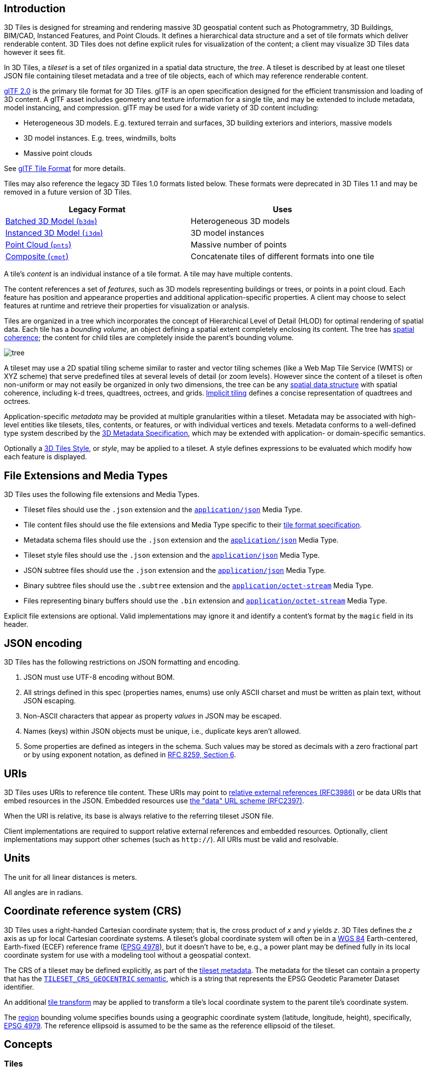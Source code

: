 [#core-introduction]
== Introduction

3D Tiles is designed for streaming and rendering massive 3D geospatial content such as Photogrammetry, 3D Buildings, BIM/CAD, Instanced Features, and Point Clouds. It defines a hierarchical data structure and a set of tile formats which deliver renderable content. 3D Tiles does not define explicit rules for visualization of the content; a client may visualize 3D Tiles data however it sees fit.

In 3D Tiles, a _tileset_ is a set of _tiles_ organized in a spatial data structure, the _tree_. A tileset is described by at least one tileset JSON file containing tileset metadata and a tree of tile objects, each of which may reference renderable content.

https://github.com/KhronosGroup/glTF[glTF 2.0] is the primary tile format for 3D Tiles. glTF is an open specification designed for the efficient transmission and loading of 3D content. A glTF asset includes geometry and texture information for a single tile, and may be extended to include metadata, model instancing, and compression. glTF may be used for a wide variety of 3D content including:

* Heterogeneous 3D models. E.g. textured terrain and surfaces, 3D building exteriors and interiors, massive models
* 3D model instances. E.g. trees, windmills, bolts
* Massive point clouds

See xref:TileFormats/glTF/README.adoc#tileformats-gltf-gltf[glTF Tile Format] for more details.

Tiles may also reference the legacy 3D Tiles 1.0 formats listed below. These formats were deprecated in 3D Tiles 1.1 and may be removed in a future version of 3D Tiles.

|===
| Legacy Format | Uses

| xref:TileFormats/Batched3DModel/README.adoc#tileformats-batched3dmodel-batched-3d-model[Batched 3D Model (`b3dm`)] 
| Heterogeneous 3D models

| xref:TileFormats/Instanced3DModel/README.adoc#tileformats-instanced3dmodel-instanced-3d-model[Instanced 3D Model (`i3dm`)]
| 3D model instances

| xref:TileFormats/PointCloud/README.adoc#tileformats-pointcloud-point-cloud[Point Cloud (`pnts`)]
| Massive number of points

| xref:TileFormats/Composite/README.adoc#tileformats-composite-composite[Composite (`cmpt`)]
| Concatenate tiles of different formats into one tile
|===

A tile's _content_ is an individual instance of a tile format. A tile may have multiple contents.

The content references a set of _features_, such as 3D models representing buildings or trees, or points in a point cloud. Each feature has position and appearance properties and additional application-specific properties. A client may choose to select features at runtime and retrieve their properties for visualization or analysis.

Tiles are organized in a tree which incorporates the concept of Hierarchical Level of Detail (HLOD) for optimal rendering of spatial data. Each tile has a _bounding volume_, an object defining a spatial extent completely enclosing its content. The tree has <<core-bounding-volume-spatial-coherence,spatial coherence>>; the content for child tiles are completely inside the parent's bounding volume.

image::figures/tree.png[]

A tileset may use a 2D spatial tiling scheme similar to raster and vector tiling schemes (like a Web Map Tile Service (WMTS) or XYZ scheme) that serve predefined tiles at several levels of detail (or zoom levels). However since the content of a tileset is often non-uniform or may not easily be organized in only two dimensions, the tree can be any <<core-spatial-data-structures,spatial data structure>> with spatial coherence, including k-d trees, quadtrees, octrees, and grids. <<core-implicit-tiling,Implicit tiling>> defines a concise representation of quadtrees and octrees.

Application-specific _metadata_ may be provided at multiple granularities within a tileset. Metadata may be associated with high-level entities like tilesets, tiles, contents, or features, or with individual vertices and texels. Metadata conforms to a well-defined type system described by the xref:Metadata/README.adoc#metadata-3d-metadata-specification[3D Metadata Specification], which may be extended with application- or domain-specific semantics.

Optionally a xref:Styling/README.adoc#styling-styling[3D Tiles Style], or _style_, may be applied to a tileset. A style defines expressions to be evaluated which modify how each feature is displayed.

[#core-file-extensions-and-media-types]
== File Extensions and Media Types

3D Tiles uses the following file extensions and Media Types.

* Tileset files should use the `.json` extension and the https://www.iana.org/assignments/media-types/application/json[`application/json`] Media Type.
* Tile content files should use the file extensions and Media Type specific to their <<core-tile-format-specifications,tile format specification>>.
* Metadata schema files should use the `.json` extension and the https://www.iana.org/assignments/media-types/application/json[`application/json`] Media Type.
* Tileset style files should use the `.json` extension and the https://www.iana.org/assignments/media-types/application/json[`application/json`] Media Type.
* JSON subtree files should use the `.json` extension and the https://www.iana.org/assignments/media-types/application/json[`application/json`] Media Type.
* Binary subtree files should use the `.subtree` extension and the https://www.iana.org/assignments/media-types/application/octet-stream[`application/octet-stream`] Media Type.
* Files representing binary buffers should use the `.bin` extension and https://www.iana.org/assignments/media-types/application/octet-stream[`application/octet-stream`] Media Type.

Explicit file extensions are optional. Valid implementations may ignore it and identify a content's format by the `magic` field in its header.

[#core-json-encoding]
== JSON encoding

3D Tiles has the following restrictions on JSON formatting and encoding.

. JSON must use UTF-8 encoding without BOM.
. All strings defined in this spec (properties names, enums) use only ASCII charset and must be written as plain text, without JSON escaping.
. Non-ASCII characters that appear as property _values_ in JSON may be escaped.
. Names (keys) within JSON objects must be unique, i.e., duplicate keys aren't allowed.
. Some properties are defined as integers in the schema. Such values may be stored as decimals with a zero fractional part or by using exponent notation, as defined in https://www.rfc-editor.org/rfc/rfc8259.html#section-6[RFC 8259, Section 6].

[#core-uris]
== URIs

3D Tiles uses URIs to reference tile content. These URIs may point to https://tools.ietf.org/html/rfc3986#section-4.2[relative external references (RFC3986)] or be data URIs that embed resources in the JSON. Embedded resources use https://tools.ietf.org/html/rfc2397[the "data" URL scheme (RFC2397)].

When the URI is relative, its base is always relative to the referring tileset JSON file.

Client implementations are required to support relative external references and embedded resources. Optionally, client implementations may support other schemes (such as `http://`). All URIs must be valid and resolvable.

[#core-units]
== Units

The unit for all linear distances is meters.

All angles are in radians.

[#core-coordinate-reference-system-crs]
== Coordinate reference system (CRS)

3D Tiles uses a right-handed Cartesian coordinate system; that is, the cross product of _x_ and _y_ yields _z_. 3D Tiles defines the _z_ axis as up for local Cartesian coordinate systems. A tileset's global coordinate system will often be in a https://epsg.org/ellipsoid_7030/WGS-84.html[WGS 84] Earth-centered, Earth-fixed (ECEF) reference frame (http://spatialreference.org/ref/epsg/4978/[EPSG 4978]), but it doesn't have to be, e.g., a power plant may be defined fully in its local coordinate system for use with a modeling tool without a geospatial context.

The CRS of a tileset may be defined explicitly, as part of the <<core-metadata,tileset metadata>>. The metadata for the tileset can contain a property that has the xref:Metadata/Semantics/README.adoc#metadata-semantics-tileset-semantics[`TILESET_CRS_GEOCENTRIC` semantic], which is a string that represents the EPSG Geodetic Parameter Dataset identifier.

An additional <<core-tile-transforms,tile transform>> may be applied to transform a tile's local coordinate system to the parent tile's coordinate system.

The <<core-region,region>> bounding volume specifies bounds using a geographic coordinate system (latitude, longitude, height), specifically, http://spatialreference.org/ref/epsg/4979/[EPSG 4979]. The reference ellipsoid is assumed to be the same as the reference ellipsoid of the tileset.

[#core-concepts]
== Concepts

[#core-tiles]
=== Tiles

Tiles consist of metadata used to determine if a tile is rendered, a reference to the renderable content, and an array of any children tiles.

[#core-tile-content]
==== Tile Content

A tile can be associated with renderable content. A tile can either have a single `tile.content` object, or multiple content objects, stored in a `tile.contents` array. The latter allows for flexible tileset structures: for example, a single tile may contain multiple representations of the same geometry data.

The `content.uri` of each content object refers to the tile's content in one of the tile formats that are defined in the <<core-tile-format-specifications,Tile format specifications>>), or another tileset JSON to create a tileset of tilesets (see <<core-external-tilesets,External tilesets>>).

The `content.group` property assigns the content to a group. Contents of different tiles or the contents of a single tile can be assigned to groups in order to categorize the content. Additionally, each group can be associated with <<core-metadata,Metadata>>.

Each content can be associated with a bounding volume. While the `tile.boundingVolume` is a bounding volume encloses _all_ contents of the tile, each individual `content.boundingVolume` is a tightly fit bounding volume enclosing just the respective content. More details about the role of tile- and content bounding volumes are given in the <<core-bounding-volumes,bounding volume>> section.

[#core-geometric-error]
==== Geometric error

Tiles are structured into a tree incorporating _Hierarchical Level of Detail_ (HLOD) so that at runtime a client implementation will need to determine if a tile is sufficiently detailed for rendering and if the content of tiles should be successively refined by children tiles of higher resolution. An implementation will consider a maximum allowed _Screen-Space Error_ (SSE), the error measured in pixels.

A tile's geometric error defines the selection metric for that tile. Its value is a nonnegative number that specifies the error, in meters, of the tile's simplified representation of its source geometry. Generally, the root tile will have the largest geometric error, and each successive level of children will have a smaller geometric error than its parent, with leaf tiles having a geometric error of or close to 0.

In a client implementation, geometric error is used with other screen space metrics--e.g., distance from the tile to the camera, screen size, and resolution-- to calculate the SSE introduced if this tile is rendered and its children are not. If the introduced SSE exceeds the maximum allowed, then the tile is refined and its children are considered for rendering.

The geometric error is formulated based on a metric like point density, mesh or texture decimation, or another factor specific to that tileset. In general, a higher geometric error means a tile will be refined more aggressively, and children tiles will be loaded and rendered sooner.

[#core-refinement]
==== Refinement

Refinement determines the process by which a lower resolution parent tile renders when its higher resolution children are selected to be rendered. Permitted refinement types are replacement (`"REPLACE"`) and additive (`"ADD"`). If the tile has replacement refinement, the children tiles are rendered in place of the parent, that is, the parent tile is no longer rendered. If the tile has additive refinement, the children are rendered in addition to the parent tile.

A tileset can use replacement refinement exclusively, additive refinement exclusively, or any combination of additive and replacement refinement.

A refinement type is required for the root tile of a tileset; it is optional for all other tiles. When omitted, a tile inherits the refinement type of its parent.

[#core-replacement]
===== Replacement

If a tile uses replacement refinement, when refined it renders its children in place of itself.

[cols="^,^"]
|===
| Parent Tile | Refined

| image:figures/replacement_1.jpg[pdfwidth=40%]
| image:figures/replacement_2.jpg[pdfwidth=40%]
|===

[#core-additive]
===== Additive

If a tile uses additive refinement, when refined it renders itself and its children simultaneously.

[cols="^,^"]
|===
| Parent Tile | Refined

| image:figures/additive_1.jpg[pdfwidth=40%]
| image:figures/additive_2.jpg[pdfwidth=40%]
|===

[#core-bounding-volumes]
==== Bounding volumes

A bounding volume defines the spatial extent enclosing a tile or a tile's content. To support tight fitting volumes for a variety of datasets such as regularly divided terrain, cities not aligned with a line of latitude or longitude, or arbitrary point clouds, the bounding volume types include an oriented bounding box, a bounding sphere, and a geographic region defined by minimum and maximum latitudes, longitudes, and heights.

[cols="^,^,^"]
|===
| Bounding box | Bounding sphere | Bounding region

| image:figures/BoundingBox.jpg[pdfwidth=30%]
| image:figures/BoundingSphere.jpg[pdfwidth=30%]
| image:figures/BoundingRegion.jpg[pdfwidth=30%]
|===

[#core-region]
===== Region

The `boundingVolume.region` property is an array of six numbers that define the bounding geographic region with latitude, longitude, and height coordinates with the order `[west, south, east, north, minimum height, maximum height]`. Latitudes and longitudes are in the WGS 84 datum as defined in https://epsg.org/crs_4979/WGS-84.html[EPSG 4979] and are in radians. Heights are in meters above (or below) the https://epsg.org/ellipsoid_7030/WGS-84.html[WGS 84 ellipsoid].

image::figures/BoundingRegion.jpg[Bounding Region]

[source,json]
----
"boundingVolume": {
  "region": [
    -1.3197004795898053,
    0.6988582109,
    -1.3196595204101946,
    0.6988897891,
    0,
    20
  ]
}
----

[#core-box]
===== Box

The `boundingVolume.box` property is an array of 12 numbers that define an oriented bounding box in a right-handed 3-axis (x, y, z) Cartesian coordinate system where the _z_-axis is up. The first three elements define the x, y, and z values for the center of the box. The next three elements (with indices 3, 4, and 5) define the _x_-axis direction and half-length. The next three elements (indices 6, 7, and 8) define the _y_-axis direction and half-length. The last three elements (indices 9, 10, and 11) define the _z_-axis direction and half-length.

image::figures/BoundingBox.jpg[Bounding Box]

[source,json]
----
"boundingVolume": {
  "box": [
    0,   0,   10,
    100, 0,   0,
    0,   100, 0,
    0,   0,   10
  ]
}
----

[#core-sphere]
===== Sphere

The `boundingVolume.sphere` property is an array of four numbers that define a bounding sphere. The first three elements define the x, y, and z values for the center of the sphere in a right-handed 3-axis (x, y, z) Cartesian coordinate system where the _z_-axis is up. The last element (with index 3) defines the radius in meters.

image::figures/BoundingSphere.jpg[Bounding Sphere]

[source,json]
----
"boundingVolume": {
  "sphere": [
    0,
    0,
    10,
    141.4214
  ]
}
----

[#core-content-bounding-volume]
===== Content Bounding Volume

The bounding volume can be given for each tile, via the `tile.boundingVolume` property. Additionally, it is possible to specify the bounding volume for each <<core-tile-content,tile content>> individually. The `content.boundingVolume` may be a more tight-fitting bounding volume. This enables tight view frustum culling, excluding from rendering any content not in the volume of what is potentially in view. When it is not defined, the tile's bounding volume is still used for culling (see <<core-grids,Grids>>).

The screenshot below shows the bounding volumes for the root tile for Canary Wharf. The `tile.boundingVolume`, shown in red, encloses the entire area of the tileset; `content.boundingVolume` shown in blue, encloses just the four features (models) in the root tile.

image:figures/contentsBox.png[] +
(Building data from http://www.cybercity3d.com/[CyberCity3D]. Imagery data from https://www.microsoft.com/maps/[Bing Maps])



[#core-extensions]
===== Extensions

Other bounding volume types are supported through extensions.

* https://github.com/CesiumGS/3d-tiles/tree/main/extensions/3DTILES_bounding_volume_S2[3DTILES_bounding_volume_S2]

[#core-viewer-request-volume]
==== Viewer request volume

A tile's `viewerRequestVolume` can be used for combining heterogeneous datasets, and can be combined with <<core-external-tilesets,external tilesets>>.

The following example has a point cloud inside a building. The point cloud tile's `boundingVolume` is a sphere with a radius of `1.25`. It also has a larger sphere with a radius of `15` for the `viewerRequestVolume`. Since the `geometricError` is zero, the point cloud tile's content is always rendered (and initially requested) when the viewer is inside the large sphere defined by `viewerRequestVolume`.

[source,json]
----
{
  "children": [{
    "transform": [
      4.843178171884396,   1.2424271388626869, 0,                  0,
      -0.7993325488216595,  3.1159251367235608, 3.8278032889280675, 0,
      0.9511533376784163, -3.7077466670407433, 3.2168186118075526, 0,
      1215001.7612985559, -4736269.697480114,  4081650.708604793,  1
    ],
    "boundingVolume": {
      "box": [
        0,     0,    6.701,
        3.738, 0,    0,
        0,     3.72, 0,
        0,     0,    13.402
      ]
    },
    "geometricError": 32,
    "content": {
      "uri": "building.glb"
    }
  }, {
    "transform": [
      0.968635634376879,    0.24848542777253732, 0,                  0,
      -0.15986650990768783,  0.6231850279035362,  0.7655606573007809, 0,
      0.19023066741520941, -0.7415493329385225,  0.6433637229384295, 0,
      1215002.0371330238,  -4736270.772726648,   4081651.6414821907, 1
    ],
    "viewerRequestVolume": {
      "sphere": [0, 0, 0, 15]
    },
    "boundingVolume": {
      "sphere": [0, 0, 0, 1.25]
    },
    "geometricError": 0,
    "content": {
      "uri": "points.glb"
    }
  }]
}
----

For more on request volumes, see the https://github.com/CesiumGS/3d-tiles-samples/tree/main/tilesets/TilesetWithRequestVolume[sample tileset] and https://www.youtube.com/watch?v=PgX756Yzjf4[demo video].

[#core-transforms]
==== Transforms

[#core-tile-transforms]
===== Tile transforms

To support local coordinate systems--e.g., so a building tileset inside a city tileset can be defined in its own coordinate system, and a point cloud tileset inside the building could, again, be defined in its own coordinate system--each tile has an optional `transform` property.

The `transform` property is a 4x4 affine transformation matrix, stored in column-major order, that transforms from the tile's local coordinate system to the parent tile's coordinate system--or the tileset's coordinate system in the case of the root tile.

The `transform` property applies to

* `tile.content`
 ** Each feature's position.
 ** Each feature's normal should be transformed by the top-left 3x3 matrix of the inverse-transpose of `transform` to account for http://www.realtimerendering.com/resources/RTNews/html/rtnews1a.html#art4[correct vector transforms when scale is used].
 ** `content.boundingVolume`, except when `content.boundingVolume.region` is defined, which is explicitly in EPSG:4979 coordinates.
* `tile.boundingVolume`, except when `tile.boundingVolume.region` is defined, which is explicitly in EPSG:4979 coordinates.
* `tile.viewerRequestVolume`, except when `tile.viewerRequestVolume.region` is defined, which is explicitly in EPSG:4979 coordinates.

The `transform` property scales the `geometricError` by the largest scaling factor from the matrix.

When `transform` is not defined, it defaults to the identity matrix:

[source,json]
----
[
  1.0, 0.0, 0.0, 0.0,
  0.0, 1.0, 0.0, 0.0,
  0.0, 0.0, 1.0, 0.0,
  0.0, 0.0, 0.0, 1.0
]
----

The transformation from each tile's local coordinate system to the tileset's global coordinate system is computed by a top-down traversal of the tileset and by post-multiplying a child's `transform` with its parent's `transform` like a traditional scene graph or node hierarchy in computer graphics.

[#core-gltf-transforms]
===== glTF transforms

glTF defines its own node hierarchy and uses a _y_-up coordinate system. Any transforms specific to a tile format and the `tile.transform` property are applied after these transforms are resolved.



[#core-gltf-node-hierarchy]
====== glTF node hierarchy

First, glTF node hierarchy transforms are applied according to the https://github.com/KhronosGroup/glTF/tree/master/specification/2.0#transformations[glTF specification].



[#core-y-up-to-z-up]
====== _y_-up to _z_-up

Next, for consistency with the _z_-up coordinate system of 3D Tiles, glTFs must be transformed from _y_-up to _z_-up at runtime. This is done by rotating the model about the _x_-axis by ?/2 radians. Equivalently, apply the following matrix transform (shown here as row-major):

[source,json]
----
[
  1.0, 0.0,  0.0, 0.0,
  0.0, 0.0, -1.0, 0.0,
  0.0, 1.0,  0.0, 0.0,
  0.0, 0.0,  0.0, 1.0
]
----

More broadly the order of transformations is:

. <<core-gltf-node-hierarchy,glTF node hierarchy transformations>>
. <<core-y-up-to-z-up,glTF _y_-up to _z_-up transform>>
. <<core-tile-transforms,Tile transform>>

[NOTE]
.Implementation Note
====
When working with source data that is inherently _z_-up, such as data in WGS 84 coordinates or in a local _z_-up coordinate system, a common workflow is:

* Mesh data, including positions and normals, are not modified - they remain _z_-up.
* The root node matrix specifies a column-major _z_-up to _y_-up transform. This transforms the source data into a _y_-up coordinate system as required by glTF.
* At runtime the glTF is transformed back from _y_-up to _z_-up with the matrix above. Effectively the transforms cancel out.

Example glTF root node:

[source,json]
----
"nodes": [
 {
   "matrix": [1,0,0,0,0,0,-1,0,0,1,0,0,0,0,0,1],
   "mesh": 0,
   "name": "rootNode"
 }
]
----
====




[#core-example]
===== Example

For an example of the computed transforms (`transformToRoot` in the code above) for a tileset, consider:

image::figures/tileTransform.png[]

The computed transform for each tile is:

* `TO`: `[T0]`
* `T1`: `[T0][T1]`
* `T2`: `[T0][T2]`
* `T3`: `[T0][T1][T3]`
* `T4`: `[T0][T1][T4]`

The full computed transforms, taking into account the <<core-y-up-to-z-up,glTF _y_-up to _z_-up transform>> and <<core-gltf-transforms,glTF Transforms>> are

* `TO`: `[T0]`
* `T1`: `[T0][T1]`
* `T2`: `[T0][T2][glTF y-up to z-up][glTF transform]`
* `T3`: `[T0][T1][T3][glTF y-up to z-up][glTF transform]`
* `T4`: `[T0][T1][T4][glTF y-up to z-up][glTF transform]`



[#core-implementation-example]
===== Implementation example

_This section is non-normative_

The following JavaScript code shows how to compute this using Cesium's https://github.com/CesiumGS/cesium/blob/main/Source/Core/Matrix4.js[Matrix4] and https://github.com/CesiumGS/cesium/blob/main/Source/Core/Matrix3.js[Matrix3] types.

[source,javascript]
----
function computeTransforms(tileset) {
  const root = tileset.root;
  const transformToRoot = defined(root.transform) ? Matrix4.fromArray(root.transform) : Matrix4.IDENTITY;

  computeTransform(root, transformToRoot);
}

function computeTransform(tile, transformToRoot) {
  // Apply 4x4 transformToRoot to this tile's positions and bounding volumes

  let normalTransform = Matrix4.getRotation(transformToRoot, new Matrix4());
  normalTransform = Matrix3.inverseTranspose(normalTransform, normalTransform);
  // Apply 3x3 normalTransform to this tile's normals

  const children = tile.children;
  if (defined(children)) {
    const length = children.length;
    for (let i = 0; i < length; ++i) {
      const child = children[i];
      let childToRoot = defined(child.transform) ? Matrix4.fromArray(child.transform) : Matrix4.clone(Matrix4.IDENTITY);
      childToRoot = Matrix4.multiplyTransformation(transformToRoot, childToRoot, childToRoot);
      computeTransform(child, childToRoot);
    }
  }
}
----

[#core-tile-json]
==== Tile JSON

A tile JSON object consists of the following properties.

image::figures/tile.png[]

The following example shows one non-leaf tile.

[source,json]
----
{
  "boundingVolume": {
    "region": [
      -1.2419052957251926,
      0.7395016240301894,
      -1.2415404171917719,
      0.7396563300150859,
      0,
      20.4
    ]
  },
  "geometricError": 43.88464075650763,
  "refine" : "ADD",
  "content": {
    "boundingVolume": {
      "region": [
        -1.2418882438584018,
        0.7395016240301894,
        -1.2415422846940714,
        0.7396461198389616,
        0,
        19.4
      ]
    },
    "uri": "2/0/0.glb"
  },
  "children": [...]
}
----

The `boundingVolume` defines a volume enclosing the tile, and is used to determine which tiles to render at runtime. The above example uses a `region` volume, but other <<core-bounding-volumes,bounding volumes>>, such as `box` or `sphere`, may be used.

The `geometricError` property is a nonnegative number that defines the error, in meters, introduced if this tile is rendered and its children are not. At runtime, the geometric error is used to compute _Screen-Space Error_ (SSE), the error measured in pixels. The SSE determines if a tile is sufficiently detailed for the current view or if its children should be considered, see <<core-geometric-error,Geometric error>>.

The optional `viewerRequestVolume` property (not shown above) defines a volume, using the same schema as `boundingVolume`, that the viewer must be inside of before the tile's content will be requested and before the tile will be refined based on `geometricError`. See the <<core-viewer-request-volume,Viewer request volume>> section.

The `refine` property is a string that is either `"REPLACE"` for replacement refinement or `"ADD"` for additive refinement, see <<core-refinement,Refinement>>. It is required for the root tile of a tileset; it is optional for all other tiles. A tileset can use any combination of additive and replacement refinement. When the `refine` property is omitted, it is inherited from the parent tile.

The `content` property is an object that describes the <<core-tile-content,tile content>>. A file extension is not required for `content.uri`. A content's <<core-tile-format-specifications,tile format>> can be identified by the `magic` field in its header, or else as an external tileset if the content is JSON.

The `content.boundingVolume` property defines an optional <<core-bounding-volumes,bounding volume>> similar to the top-level `tile.boundingVolume` property. But unlike the top-level `boundingVolume` property, `content.boundingVolume` is a tightly fit bounding volume enclosing just the tile's content.

It is also possible to define multiple contents for a tile: The `contents` property (not shown above) is an array containing one or more contents. `contents` and `content` are mutually exclusive. When a tile has a single content it should use `content` for backwards compatibility with engines that only support 3D Tiles 1.0. Multiple contents allow for different representations of the tile content -- for example, one as a triangle mesh and one as a point cloud:

image::figures/multiple-contents-geometry.png[]

Contents can also be arranged into groups, using the `content.group` property:

[source,json]
----
{
  "root": {
    "refine": "ADD",
    "geometricError": 0.0,
    "boundingVolume": {
      "region": [-1.707, 0.543, -1.706, 0.544, 203.895, 253.113]
    },
    "contents": [
      {
        "uri": "buildings.glb",
        "group": 0
      },
      {
        "uri": "trees.glb",
        "group": 1
      },
      {
        "uri": "cars.glb",
        "group": 2
      }
    ]
  }
}
----

These groups can be associated with group metadata: The value of the `content.group` property is an index into the array of `groups` that are defined in a top-level array of the tileset. Each element of this array is a metadata entity, as defined in the <<core-metadata,metadata>> section. This allows applications to perform styling or filtering based on the group that the content belongs to:

image::figures/filtering-groups.jpg[]

The optional `transform` property (not shown above) defines a 4x4 affine transformation matrix that transforms the tile's `content`, `boundingVolume`, and `viewerRequestVolume` as described in the <<core-tile-transforms,Tile transform>> section.

The optional `implicitTiling` property (not shown above) defines how the tile is subdivided and where to locate content resources. See <<core-implicit-tiling,Implicit Tiling>>.

The `children` property is an array of objects that define child tiles. Each child tile's content is fully enclosed by its parent tile's `boundingVolume` and, generally, a `geometricError` less than its parent tile's `geometricError`. For leaf tiles, the length of this array is zero, and `children` may not be defined. See the <<core-tileset-json,Tileset JSON>> section below.

The full JSON schema can be found in https://github.com/CesiumGS/3d-tiles/blob/main/specification/schema/tile.schema.json[`tile.schema.json`].

[#core-tileset-json]
=== Tileset JSON

3D Tiles uses one main tileset JSON file as the entry point to define a tileset. Both entry and external tileset JSON files are not required to follow a specific naming convention.

Here is a subset of the tileset JSON used for Canary Wharf:

[source,json]
----
{
  "asset" : {
    "version": "1.1",
    "tilesetVersion": "e575c6f1-a45b-420a-b172-6449fa6e0a59",
  },
  "properties": {
    "Height": {
      "minimum": 1,
      "maximum": 241.6
    }
  },
  "geometricError": 494.50961650991815,
  "root": {
    "boundingVolume": {
      "region": [
        -0.0005682966577418737,
        0.8987233516605286,
        0.00011646582098558159,
        0.8990603398325034,
        0,
        241.6
      ]
    },
    "geometricError": 268.37878244706053,
    "refine": "ADD",
    "content": {
      "uri": "0/0/0.glb",
      "boundingVolume": {
        "region": [
          -0.0004001690908972599,
          0.8988700116775743,
          0.00010096729722787196,
          0.8989625664878067,
          0,
          241.6
        ]
      }
    },
    "children": [...]
  }
}
----

The tileset JSON has four top-level properties: `asset`, `properties`, `geometricError`, and `root`.

`asset` is an object containing metadata about the entire tileset. The `asset.version` property is a string that defines the 3D Tiles version, which specifies the JSON schema for the tileset and the base set of tile formats. The `tilesetVersion` property is an optional string that defines an application-specific version of a tileset, e.g., for when an existing tileset is updated.


[NOTE]
.Implementation Note
====
The `tilesetVersion` can be used as a query parameter when requesting content to avoid using outdated content from a cache.
====

`properties` is an object containing objects for each per-feature property in the tileset. This tileset JSON snippet is for 3D buildings, so each tile has building models, and each building model has a `Height` property (see xref:TileFormats/BatchedTable/README.adoc#tileformats-batchtable-batch-table[Batch Table]). The name of each object in `properties` matches the name of a per-feature property, and its value defines its `minimum` and `maximum` numeric values, which are useful, for example, for creating color ramps for styling.

`geometricError` is a nonnegative number that defines the error, in meters, that determines if the tileset is rendered. At runtime, the geometric error is used to compute _Screen-Space Error_ (SSE), the error measured in pixels. If the SSE does not exceed a required minimum, the tileset should not be rendered, and none of its tiles should be considered for rendering, see <<core-geometric-error,Geometric error>>.

`root` is an object that defines the root tile using the tile JSON described in the <<core-tiles,above section>>. `root.geometricError` is not the same as the tileset's top-level `geometricError`. The tileset's `geometricError` is used at runtime to determine the SSE at which the tileset's root tile renders; `root.geometricError` is used at runtime to determine the SSE at which the root tile's children are rendered.

[#core-external-tilesets]
==== External tilesets

To create a tree of trees, a tile's `content.uri` can point to an external tileset (the uri of another tileset JSON file). This enables, for example, storing each city in a tileset and then having a global tileset of tilesets.

image::figures/tilesets.png[]

When a tile points to an external tileset, the tile:

* Cannot have any children; `tile.children` must be `undefined` or an empty array.
* Cannot be used to create cycles, for example, by pointing to the same tileset file containing the tile or by pointing to another tileset file that then points back to the initial file containing the tile.
* Will be transformed by both the tile's `transform` and root tile's `transform`. For example, in the following tileset referencing an external tileset, the computed transform for `T3` is `[T0][T1][T2][T3]`.

image::figures/tileTransformExternalTileset.png[]

If an external tileset defines `asset.tilesetVersion`, this overrides the value from the parent tileset. If the external tileset does not define `asset.tilesetVersion`, the value is inherited from the parent tileset (if defined).

[#core-bounding-volume-spatial-coherence]
==== Bounding volume spatial coherence

As described above, the tree has spatial coherence; each tile has a bounding volume completely enclosing its content, and the content for child tiles are completely inside the parent's bounding volume. This does not imply that a child's bounding volume is completely inside its parent's bounding volume. For example:

image:figures/parentBoundingSphere.jpg[] +
Bounding sphere for a terrain tile.

image:figures/childBoundingSphere.jpg[] +
Bounding spheres for the four child tiles. The children's content is completely inside the parent's bounding volume, but the children's bounding volumes are not since they are not tightly fit.

[#core-spatial-data-structures]
==== Spatial data structures

3D Tiles incorporates the concept of Hierarchical Level of Detail (HLOD) for optimal rendering of spatial data. A tileset is composed of a tree, defined by `root` and, recursively, its `children` tiles, which can be organized by different types of spatial data structures.

A runtime engine is generic and will render any tree defined by a tileset. Any combination of tile formats and refinement approaches can be used, enabling flexibility in supporting heterogeneous datasets, see <<core-refinement,Refinement>>.

A tileset may use a 2D spatial tiling scheme similar to raster and vector tiling schemes (like a Web Map Tile Service (WMTS) or XYZ scheme) that serve predefined tiles at several levels of detail (or zoom levels). However since the content of a tileset is often non-uniform or may not easily be organized in only two dimensions, other spatial data structures may be more optimal.

Included below is a brief description of how 3D Tiles can represent various spatial data structures.

[#core-quadtrees]
===== Quadtrees

A quadtree is created when each tile has four uniformly subdivided children (e.g., using the center latitude and longitude), similar to typical 2D geospatial tiling schemes. Empty child tiles can be omitted.

image:figures/quadtree.png[] +
Classic quadtree subdivision.

3D Tiles enable quadtree variations such as non-uniform subdivision and tight bounding volumes (as opposed to bounding, for example, the full 25% of the parent tile, which is wasteful for sparse datasets).

image:figures/quadtree-tight.png[] +
Quadtree with tight bounding volumes around each child.

For example, here is the root tile and its children for Canary Wharf. Note the bottom left, where the bounding volume does not include the water on the left where no buildings will appear:

image:figures/nonUniformQuadtree.png[] +
(Building data from http://www.cybercity3d.com/[CyberCity3D]. Imagery data from https://www.microsoft.com/maps/[Bing Maps])

3D Tiles also enable other quadtree variations such as http://www.tulrich.com/geekstuff/partitioning.html[loose quadtrees], where child tiles overlap but spatial coherence is still preserved, i.e., a parent tile completely encloses all of its children. This approach can be useful to avoid splitting features, such as 3D models, across tiles.

image:figures/quadtree-overlap.png[] +
Quadtree with non-uniform and overlapping tiles.

Below, the green buildings are in the left child and the purple buildings are in the right child. Note that the tiles overlap so the two green and one purple building in the center are not split.

image:figures/looseQuadtree.png[] +
Building data from http://www.cybercity3d.com/[CyberCity3D]. Imagery data from https://www.microsoft.com/maps/[Bing Maps]

[#core-k-d-trees]
===== K-d trees

A k-d tree is created when each tile has two children separated by a _splitting plane_ parallel to the _x_, _y_, or _z_ axis (or latitude, longitude, height). The split axis is often round-robin rotated as levels increase down the tree, and the splitting plane may be selected using the median split, surface area heuristics, or other approaches.

image:figures/kdtree.png[] +
Example k-d tree. Note the non-uniform subdivision.

Note that a k-d tree does not have uniform subdivision like typical 2D geospatial tiling schemes and, therefore, can create a more balanced tree for sparse and non-uniformly distributed datasets.

3D Tiles enables variations on k-d trees such as http://www.crs4.it/vic/cgi-bin/bib-page.cgi?id=%27Goswami:2013:EMF%27[multi-way k-d trees] where, at each leaf of the tree, there are multiple splits along an axis. Instead of having two children per tile, there are `n` children.

[#core-octrees]
===== Octrees

An octree extends a quadtree by using three orthogonal splitting planes to subdivide a tile into eight children. Like quadtrees, 3D Tiles allows variations to octrees such as non-uniform subdivision, tight bounding volumes, and overlapping children.

image:figures/octree.png[] +
Traditional octree subdivision.

image:figures/pointcloud-octree.png[] +
Non-uniform octree subdivision for a point cloud using additive refinement. Point Cloud of http://robotics.cs.columbia.edu/~atroccol/ijcv/chappes.html[the Church of St Marie at Chappes, France] by Prof. Peter Allen, Columbia University Robotics Lab. Scanning by Alejandro Troccoli and Matei Ciocarlie.

[#core-grids]
===== Grids

3D Tiles enables uniform, non-uniform, and overlapping grids by supporting an arbitrary number of child tiles. For example, here is a top-down view of a non-uniform overlapping grid of Cambridge:

image:figures/grid.png[] +
(Building data from http://www.cybercity3d.com/[CyberCity3D]. Imagery data from https://www.microsoft.com/maps/[Bing Maps])

3D Tiles takes advantage of empty tiles: those tiles that have a bounding volume, but no content. Since a tile's `content` property does not need to be defined, empty non-leaf tiles can be used to accelerate non-uniform grids with hierarchical culling. This essentially creates a quadtree or octree without hierarchical levels of detail (HLOD).

[#core-implicit-tiling]
==== Implicit Tiling

The bounding volume hierarchy may be defined _explicitly_ -- as shown previously -- which enables a wide variety of spatial data structures. Certain common data structures such as quadtrees and octrees may be defined _implicitly_ without providing bounding volumes for every tile. This regular pattern allows for random access of tiles based on their tile coordinates which enables accelerated spatial queries, new traversal algorithms, and efficient updates of tile content, among other use cases.

image:figures/implicit-tiling-small.png[] +
Quadtree with tile coordinates.

In order to support sparse datasets, availability data determines which tiles exist. To support massive datasets, availability is partitioned into fixed-size subtrees. Subtrees may store metadata for available tiles and contents.

An `implicitTiling` object may be added to any tile in the tileset JSON. The object defines how the tile is subdivided and where to locate content resources. It may be added to multiple tiles to create more complex subdivision schemes.

The following example shows a quadtree defined on the root tile, with template URIs pointing to content and subtree files.

[source,json]
----
{
  "root": {
    "boundingVolume": {
      "region": [-1.318, 0.697, -1.319, 0.698, 0, 20]
    },
    "refine": "REPLACE",
    "geometricError": 5000,
    "content": {
      "uri": "content/{level}/{x}/{y}.glb"
    },
    "implicitTiling": {
      "subdivisionScheme": "QUADTREE",
      "availableLevels": 21,
      "subtreeLevels": 7,
      "subtrees": {
        "uri": "subtrees/{level}/{x}/{y}.json"
      }
    }
  }
}
----

See xref:ImplicitTiling/README.adoc#implicittiling-implicit-tiling[Implicit Tiling] for more details about the `implicitTiling` object structure and the subtree file format.

[#core-metadata]
=== Metadata

Application-specific _metadata_ may be provided at multiple granularities within a tileset. Metadata may be associated with high-level entities like tilesets, tiles, contents, or features, or with individual vertices and texels. Metadata conforms to a well-defined type system described by the xref:Metadata/README.adoc#metadata-3d-metadata-specification[3D Metadata Specification], which may be extended with application- or domain-specific semantics.

Metadata enables additional use cases and functionality for the format:

* *Inspection:* Applications displaying a tileset within a user interface (UI) may allow users to click or hover over specific tiles or tile contents, showing informative metadata about a selected entity in the UI.
* *Collections:* Tile content groups may be used to define collections (similar to map layers), such that each collection may be shown, hidden, or visually styled with effects synchronized across many tiles.
* *Structured Data:* Metadata supports both embedded and externally-referenced schemas, such that tileset authors may define new data models for common domains (e.g. for AEC or scientific datasets) or fully customized, application-specific data (e.g. for a particular video game).
* *Optimization:* Per-content metadata may include properties with performance-related semantics, enabling engines to optimize traversal and streaming algorithms significantly.

The metadata can be associated with elements of a tileset at various levels of granularity:

* *Tileset* - The tileset as a whole may be associated with global metadata. Common examples might include year of collection, author details, or other general context for the tileset contents.
* *Tile* - Tiles may be individually associated with more specific metadata. This may be the timestamp when a tile was last updated or the maximum height of the tile, or spatial hints to optimize traversal algorithms.
* *Groups* - Tile contents may be organized into groups. Each group definition represents a metadata entity that can be assigned to the tile contents by specifying the index within this list as the `group` property of the content. This is useful for working with collections of contents as layers, e.g. to manage visibility or visual styling.
* *Content* - Tile contents may be individually associated with more specific metadata, such as a list of attribution strings.
* *Features* glTF 2.0 assets with feature metadata can be included as tile contents. The https://github.com/CesiumGS/glTF/tree/3d-tiles-next/extensions/2.0/Vendor/EXT_structural_metadata[`EXT_structural_metadata`] extension allows associating metadata with vertices or texels.

The figure below shows the relationship between these entities, and examples of metadata that may be associated with these entities:

image::figures/3d-tiles-metadata-granularities.png[Metadata Granularity,600]

Although they are defined independently, the metadata structure in 3D Tiles and in the `EXT_structural_metadata` extension both conform to the xref:Metadata/README.adoc[3D Metadata Specification] and build upon the xref:Metadata/ReferenceImplementation/README.adoc[Reference Implementation of the 3D Metadata Specification]. Concepts and terminology used here refer to the 3D Metadata Specification, which should be considered a normative reference for definitions and requirements. This document provides inline definitions of terms where appropriate.

[#core-metadata-schema]
==== Metadata Schema

The Metadata schema defines the structure of the metadata. It contains a definition of the metadata classes, which are templates for the metadata instances, and define the set of properties that each metadata instance has. The metadata schema is stored within a tileset in the form of a JSON representation according to the xref:Metadata/ReferenceImplementation/Schema/README.adoc[Metadata Schema Reference Implementation]. This reference implementation includes the definition of the JSON schema for the metadata schema.

Schemas may be embedded in tilesets with the `schema` property, or referenced externally by the `schemaUri` property. Multiple tilesets and glTF contents may refer to the same schema to avoid duplication.

____
*Example:* Schema with a `building` class having three properties, "height", "owners", and "buildingType". The "buildingType" property refers to the `buildingType` enum as its data type, also defined in the schema. Later examples show how entities declare their class and supply values for their properties.

[source,json]
----
{
  "schema": {
    "classes": {
      "building": {
        "properties": {
          "height": {
            "type": "SCALAR",
            "componentType": "FLOAT32"
          },
          "owners": {
            "type": "STRING",
            "array": true,
            "description": "Names of owners."
          },
          "buildingType": {
            "type": "ENUM",
            "enumType": "buildingType"
          }
        }
      }
    },
    "enums": {
      "buildingType": {
        "values": [
          {"value": 0, "name": "Residential"},
          {"value": 1, "name": "Commercial"},
          {"value": 2, "name": "Other"}
        ]
      }
    }
  }
}
----
____

____
*Example:* External schema referenced by a URI.

[source,json]
----
{
  "schemaUri": "https://example.com/metadata/buildings/1.0/schema.json"
}
----
____

[#core-assigning-metadata]
==== Assigning Metadata

While classes within a schema define the data types and meanings of properties, properties do not take on particular values until a metadata is assigned (i.e. the class is "instantiated") as a particular metadata entity within the 3D Tiles hierarchy.

The common structure of metadata entities that appear in a tileset is defined in https://github.com/CesiumGS/3d-tiles/blob/main/specification/schema/metadataEntity.schema.json[metadataEntity.schema.json]. Each metadata entity contains the name of the class that it is an instance of, as well as a dictionary of property values that correspond to the properties of that class. Each property value assigned must be defined by a class property with the same property ID, with values matching the data type of the class property. An entity may provide values for only a subset of the properties of its class, but class properties marked `required: true` must not be omitted.

____
*Example:* A metadata entity for the `building` class presented earlier. Such an entity could be assigned to a tileset, a tile, or tile content, by storing it as their respective `metadata` property.

[source,json]
----
  "metadata": {
    "class": "building",
    "properties": {
      "height": 16.8,
      "owners": [ "John Doe", "Jane Doe" ],
      "buildingType": "Residential"
    }
  }
----
____

Most property values are encoded as JSON within the entity. One notable exception is metadata assigned to implicit tiles and contents, stored in a more compact binary form. See xref:ImplicitTiling/README.adoc[Implicit Tiling].

[#core-metadata-statistics]
==== Metadata Statistics

Statistics provide aggregate information about the distribution of property values, summarized over all instances of a metadata class within a tileset. For example, statistics may include the minimum/maximum values of a numeric property, or the number of occurrences for specific enum values.

These summary statistics allow applications to analyze or display metadata, e.g. with the xref:Styling/README.adoc#styling-styling[declarative styling language], without first having to process the complete dataset to identify bounds for color ramps and histograms. Statistics are provided on a per-class basis, so that applications can provide styling or context based on the tileset as a whole, while only needing to download and process a subset of its tiles.

image::figures/3d-tiles-metadata-statistics.png[Metadata Granularity,600]

The statistics are stored in the top-level `statistics` object of the tileset. The structure of this statistics object is defined in xref:schema/Statistics/statistics.schema.json[statistics.schema.json]. The statistics are defined for each metadata class, including the following elements:

* `count` is the number of entities of a class occurring within the tileset
* `properties` contains summary statistics about properties of a class occurring within the tileset

Properties may include the following built-in statistics:

|===
| Name | Description | Type

| `minimum`
| The minimum property value
| Scalars, vector, matrices

| `maximum`
| The maximum property value
| ...

| `mean`
| The arithmetic mean of the property values
| ...

| `median`
| The median of the property values
| ...

| `standardDeviation`
| The standard deviation of the property values
| ...

| `variance`
| The variance of the property values
| ...

| `sum`
| The sum of the property values
| ...

| `occurrences`
| Frequencies of value occurrences
| Object in which keys are property values (for enums, the enum name), and values are the number of occurrences of that property value
|===

Tileset authors may define their own additional statistics, like `_mode` in the example below. Application-specific statistics should use an underscore prefix (`_*`) and lowerCamelCase for consistency and to avoid conflicting with future built-in statistics.

____
*Example:* Definition of a "building" class, with three properties. Summary statistics provide a minimum, maximum, and (application-specific) "_mode" for the numerical "height" property. The enum "buildingType" property is summarized by the number of distinct enum value occurrences.

[source,json]
----
{
  "schema": {
    "classes": {
      "building": {
        "properties": {
          "height": {
            "type": "SCALAR",
            "componentType": "FLOAT32"
          },
          "owners": {
            "type": "STRING",
            "array": true
          },
          "buildingType": {
            "type": "ENUM",
            "enumType": "buildingType"
          }
        }
      }
    },
    "enums": {
      "buildingType": {
        "valueType": "UINT16",
        "values": [
          {"name": "Residential", "value": 0},
          {"name": "Commercial", "value": 1},
          {"name": "Hospital", "value": 2},
          {"name": "Other", "value": 3}
        ]
      }
    }
  },
  "statistics": {
    "classes": {
      "building": {
        "count": 100000,
        "properties": {
          "height": {
            "minimum": 3.9,
            "maximum": 341.7,
            "_mode": 5.0
          },
          "buildingType": {
            "occurrences": {
              "Residential": 50000,
              "Commercial": 40950,
              "Hospital": 50
            }
          }
        }
      }
    }
  }
}
----
____

[#core-specifying-extensions-and-application-specific-extras]
=== Specifying extensions and application specific extras

3D Tiles defines extensions to allow the base specification to have extensibility for new features.



[#core-extensions-1]
==== Extensions

Extensions allow the base specification to be extended with new features. The optional `extensions` dictionary property may be added to any 3D Tiles JSON object, which contains the name of the extensions and the extension specific objects. The following example shows a tile object with a hypothetical vendor extension which specifies a separate collision volume.

[source,json]
----
{
  "transform": [
     4.843178171884396,   1.2424271388626869, 0,                  0,
    -0.7993325488216595,  3.1159251367235608, 3.8278032889280675, 0,
     0.9511533376784163, -3.7077466670407433, 3.2168186118075526, 0,
     1215001.7612985559, -4736269.697480114,  4081650.708604793,  1
  ],
  "boundingVolume": {
    "box": [
      0,     0,    6.701,
      3.738, 0,    0,
      0,     3.72, 0,
      0,     0,    13.402
    ]
  },
  "geometricError": 32,
  "content": {
    "uri": "building.glb"
  },
  "extensions": {
    "VENDOR_collision_volume": {
      "box": [
        0,     0,    6.8,
        3.8,   0,    0,
        0,     3.8,  0,
        0,     0,    13.5
      ]
    }
  }
}
----

All extensions used in a tileset or any descendant external tilesets must be listed in the entry tileset JSON in the top-level `extensionsUsed` array property, e.g.,

[source,json]
----
{
  "extensionsUsed": [
    "VENDOR_collision_volume"
  ]
}
----

All extensions required to load and render a tileset or any descendant external tilesets must also be listed in the entry tileset JSON in the top-level `extensionsRequired` array property, such that `extensionsRequired` is a subset of `extensionsUsed`. All values in `extensionsRequired` must also exist in `extensionsUsed`.



[#core-extras]
==== Extras

The `extras` property allows application specific metadata to be added to any 3D Tiles JSON object. The following example shows a tile object with an additional application specific name property.

[source,json]
----
{
  "transform": [
     4.843178171884396,   1.2424271388626869, 0,                  0,
    -0.7993325488216595,  3.1159251367235608, 3.8278032889280675, 0,
     0.9511533376784163, -3.7077466670407433, 3.2168186118075526, 0,
     1215001.7612985559, -4736269.697480114,  4081650.708604793,  1
  ],
  "boundingVolume": {
    "box": [
      0,     0,    6.701,
      3.738, 0,    0,
      0,     3.72, 0,
      0,     0,    13.402
    ]
  },
  "geometricError": 32,
  "content": {
    "uri": "building.glb"
  },
  "extras": {
    "name": "Empire State Building"
  }
}
----

The full JSON schema can be found in https://github.com/CesiumGS/3d-tiles/blob/main/specification/schema/tileset.schema.json[`tileset.schema.json`].

[#core-tile-format-specifications]
== Tile format specifications

Each tile's `content.uri` property is a uri to a file containing information for rendering the tile's 3D content. The content is an instance of one of the formats listed below.

https://github.com/KhronosGroup/glTF[glTF 2.0] is the primary tile format for 3D Tiles. glTF is an open specification designed for the efficient transmission and loading of 3D content. A glTF asset includes geometry and texture information for a single tile, and may be extended to include metadata, model instancing, and compression. glTF may be used for a wide variety of 3D content including:

* Heterogeneous 3D models. E.g. textured terrain and surfaces, 3D building exteriors and interiors, massive models
* 3D model instances. E.g. trees, windmills, bolts
* Massive point clouds

See xref:TileFormats/glTF/README.adoc#tileformats-gltf-gltf[glTF Tile Format] for more details.

Tiles may also reference the legacy 3D Tiles 1.0 formats listed below. These formats were deprecated in 3D Tiles 1.1 and may be removed in a future version of 3D Tiles.

|===
| Legacy Format | Uses

| xref:TileFormats/Batched3DModel/README.adoc#tileformats-batched3dmodel-batched-3d-model[Batched 3D Model (`b3dm`)] 
| Heterogeneous 3D models

| xref:TileFormats/Instanced3DModel/README.adoc#tileformats-instanced3dmodel-instanced-3d-model[Instanced 3D Model (`i3dm`)]
| 3D model instances

| xref:TileFormats/PointCloud/README.adoc#tileformats-pointcloud-point-cloud[Point Cloud (`pnts`)]
| Massive number of points

| xref:TileFormats/Composite/README.adoc#tileformats-composite-composite[Composite (`cmpt`)]
| Concatenate tiles of different formats into one tile
|===

[#core-declarative-styling-specification]
== Declarative styling specification

3D Tiles includes concise declarative styling defined with JSON and expressions written in a small subset of JavaScript augmented for styling.

Styles define how a featured is displayed, for example `show` and `color` (RGB and translucency), using an expression based on a feature's properties.

The following example colors features with a height above 90 as red and the others as white.

[source,json]
----
{
  "color" : "(${Height} > 90) ? color('red') : color('white')"
}
----

For complete details, see the xref:Styling/README.adoc#styling-styling[Declarative Styling] specification.



